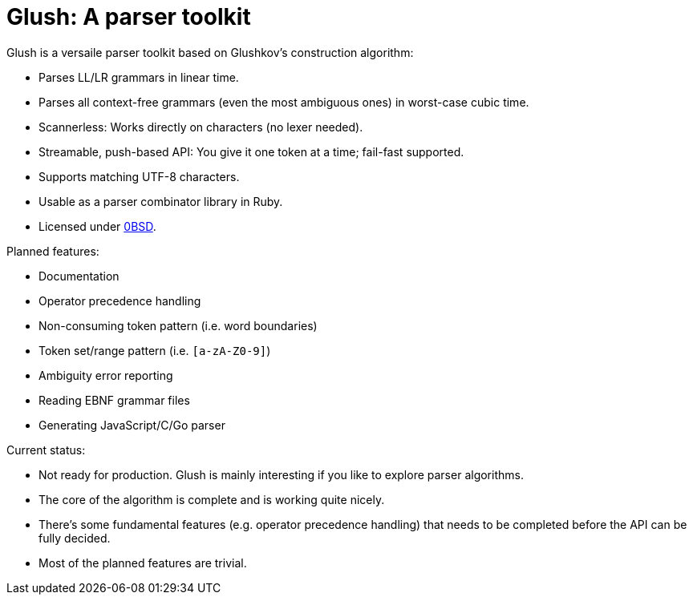 = Glush: A parser toolkit

Glush is a versaile parser toolkit based on Glushkov's construction algorithm:

- Parses LL/LR grammars in linear time.
- Parses all context-free grammars (even the most ambiguous ones) in worst-case cubic time.
- Scannerless: Works directly on characters (no lexer needed).
- Streamable, push-based API: You give it one token at a time; fail-fast supported.
- Supports matching UTF-8 characters.
- Usable as a parser combinator library in Ruby.
- Licensed under link:LICENSE.md[0BSD].

Planned features:

- Documentation
- Operator precedence handling
- Non-consuming token pattern (i.e. word boundaries)
- Token set/range pattern (i.e. `[a-zA-Z0-9]`)
- Ambiguity error reporting
- Reading EBNF grammar files
- Generating JavaScript/C/Go parser

Current status:

- Not ready for production. Glush is mainly interesting if you like to explore parser algorithms.
- The core of the algorithm is complete and is working quite nicely.
- There's some fundamental features (e.g. operator precedence handling) that needs to be completed before the API can be fully decided.
- Most of the planned features are trivial.


